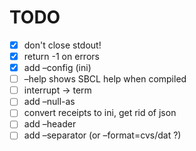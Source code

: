 * TODO
- [X] don't close stdout!
- [X] return -1 on errors
- [X] add --config (ini)
- [ ] --help shows SBCL help when compiled
- [ ] interrupt -> term
- [ ] add --null-as
- [ ] convert receipts to ini, get rid of json
- [ ] add --header
- [ ] add --separator (or --format=cvs/dat ?)
